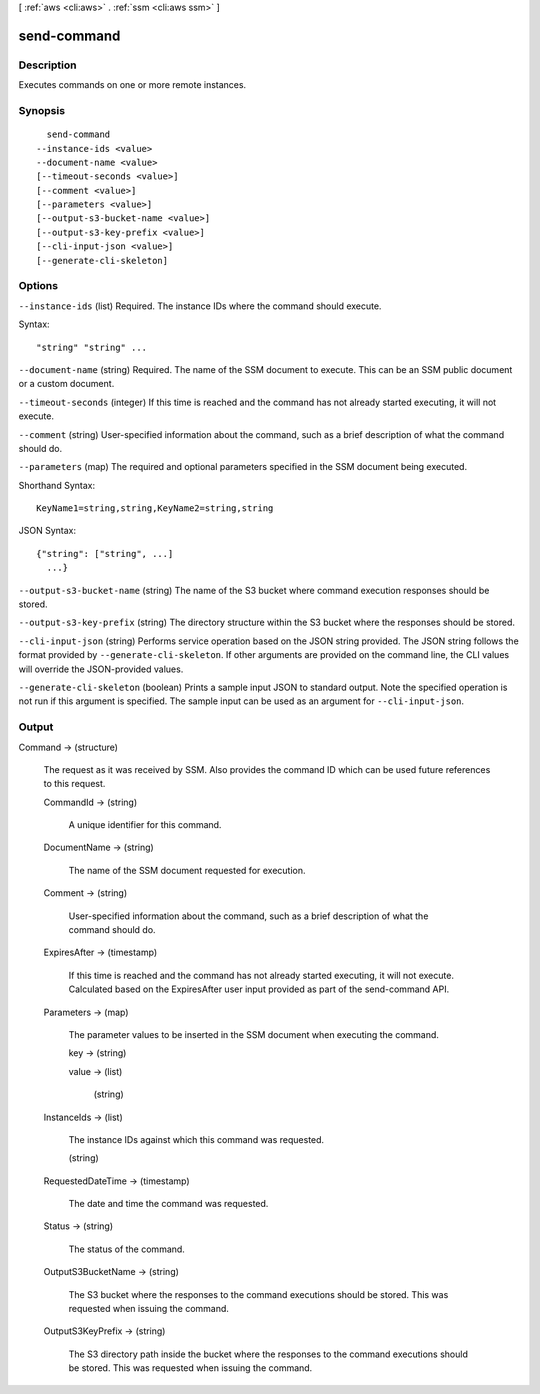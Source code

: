 [ :ref:`aws <cli:aws>` . :ref:`ssm <cli:aws ssm>` ]

.. _cli:aws ssm send-command:


************
send-command
************



===========
Description
===========

Executes commands on one or more remote instances.

========
Synopsis
========

::

    send-command
  --instance-ids <value>
  --document-name <value>
  [--timeout-seconds <value>]
  [--comment <value>]
  [--parameters <value>]
  [--output-s3-bucket-name <value>]
  [--output-s3-key-prefix <value>]
  [--cli-input-json <value>]
  [--generate-cli-skeleton]




=======
Options
=======

``--instance-ids`` (list)
Required. The instance IDs where the command should execute.



Syntax::

  "string" "string" ...



``--document-name`` (string)
Required. The name of the SSM document to execute. This can be an SSM public document or a custom document.

``--timeout-seconds`` (integer)
If this time is reached and the command has not already started executing, it will not execute.

``--comment`` (string)
User-specified information about the command, such as a brief description of what the command should do.

``--parameters`` (map)
The required and optional parameters specified in the SSM document being executed.



Shorthand Syntax::

    KeyName1=string,string,KeyName2=string,string




JSON Syntax::

  {"string": ["string", ...]
    ...}



``--output-s3-bucket-name`` (string)
The name of the S3 bucket where command execution responses should be stored.

``--output-s3-key-prefix`` (string)
The directory structure within the S3 bucket where the responses should be stored.

``--cli-input-json`` (string)
Performs service operation based on the JSON string provided. The JSON string follows the format provided by ``--generate-cli-skeleton``. If other arguments are provided on the command line, the CLI values will override the JSON-provided values.

``--generate-cli-skeleton`` (boolean)
Prints a sample input JSON to standard output. Note the specified operation is not run if this argument is specified. The sample input can be used as an argument for ``--cli-input-json``.



======
Output
======

Command -> (structure)

  The request as it was received by SSM. Also provides the command ID which can be used future references to this request.

  CommandId -> (string)

    A unique identifier for this command.

    

  DocumentName -> (string)

    The name of the SSM document requested for execution.

    

  Comment -> (string)

    User-specified information about the command, such as a brief description of what the command should do.

    

  ExpiresAfter -> (timestamp)

    If this time is reached and the command has not already started executing, it will not execute. Calculated based on the ExpiresAfter user input provided as part of the send-command API.

    

  Parameters -> (map)

    The parameter values to be inserted in the SSM document when executing the command.

    key -> (string)

      

      

    value -> (list)

      

      (string)

        

        

      

    

  InstanceIds -> (list)

    The instance IDs against which this command was requested.

    (string)

      

      

    

  RequestedDateTime -> (timestamp)

    The date and time the command was requested.

    

  Status -> (string)

    The status of the command.

    

  OutputS3BucketName -> (string)

    The S3 bucket where the responses to the command executions should be stored. This was requested when issuing the command.

    

  OutputS3KeyPrefix -> (string)

    The S3 directory path inside the bucket where the responses to the command executions should be stored. This was requested when issuing the command.

    

  

